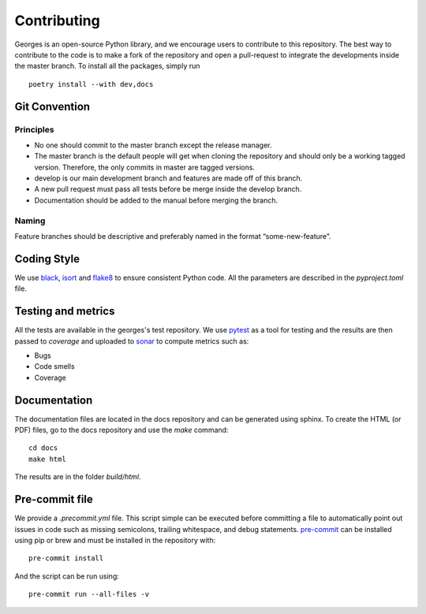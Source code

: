 ************
Contributing
************

Georges is an open-source Python library, and we encourage users to contribute to this repository.
The best way to contribute to the code is to make a fork of the repository and open a pull-request
to integrate the developments inside the master branch. To install all the packages, simply run ::

    poetry install --with dev,docs

Git Convention
##############

Principles
----------
* No one should commit to the master branch except the release manager.
* The master branch is the default people will get when cloning the repository and should only be a working tagged version. Therefore, the only commits in master are tagged versions.
* develop is our main development branch and features are made off of this branch.
* A new pull request must pass all tests before be merge inside the develop branch.
* Documentation should be added to the manual before merging the branch.

Naming
------
Feature branches should be descriptive and preferably named in the format “some-new-feature”.

Coding Style
############
We use `black <https://black.readthedocs.io/en/stable/>`_,
`isort <https://pycqa.github.io/isort/>`_ and `flake8 <https://flake8.pycqa.org/en/latest/>`_
to ensure consistent Python code. All the parameters are described in the `pyproject.toml` file.

Testing and metrics
###################
All the tests are available in the georges's test repository. We use `pytest <https://docs.pytest.org/en/7.2.x/>`_ as a tool for testing
and the results are then passed to `coverage` and uploaded to `sonar <https://www.sonarsource.com/products/sonarcloud/>`_
to compute metrics such as:

* Bugs
* Code smells
* Coverage

Documentation
#############

The documentation files are located in the docs repository and can be generated using sphinx. To create the HTML (or PDF) files,
go to the docs repository and use the `make` command::

    cd docs
    make html

The results are in the folder `build/html`.

Pre-commit file
###############

We provide a `.precommit.yml` file. This script simple can be executed before committing a file to automatically point out issues in
code such as missing semicolons, trailing whitespace, and debug statements.
`pre-commit <https://pre-commit.com>`_ can be installed using pip or brew and must be installed in the repository with::

    pre-commit install

And the script can be run using::

    pre-commit run --all-files -v


